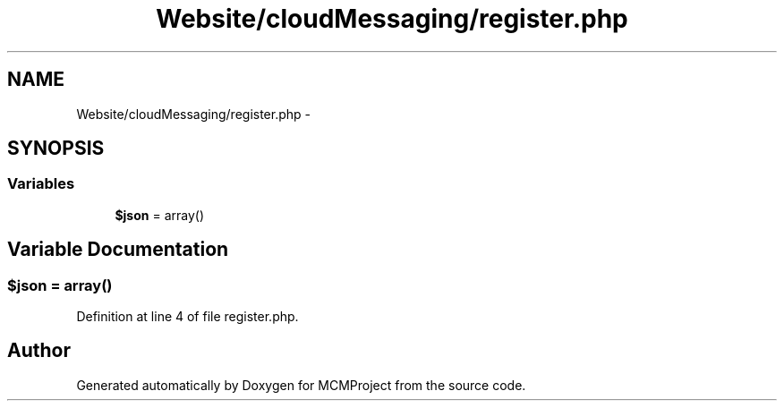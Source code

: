 .TH "Website/cloudMessaging/register.php" 3 "Thu Feb 21 2013" "Version 01" "MCMProject" \" -*- nroff -*-
.ad l
.nh
.SH NAME
Website/cloudMessaging/register.php \- 
.SH SYNOPSIS
.br
.PP
.SS "Variables"

.in +1c
.ti -1c
.RI "\fB$json\fP = array()"
.br
.in -1c
.SH "Variable Documentation"
.PP 
.SS "$json = array()"

.PP
Definition at line 4 of file register\&.php\&.
.SH "Author"
.PP 
Generated automatically by Doxygen for MCMProject from the source code\&.
